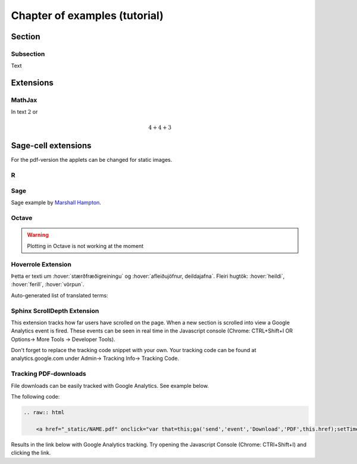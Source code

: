 Chapter of examples (tutorial)
=======

Section
-------

Subsection
~~~~~~~~~~

Text

Extensions
----------

MathJax
~~~~~~~

In text :math:`2` or

.. math::
	4+4+3


Sage-cell extensions 
--------------------

For the pdf-version the applets can be changed for static images.

R
~~~~

.. sagecell::
    :lang: R

    4+4
    
Sage
~~~~

Sage example by `Marshall Hampton <http://wiki.sagemath.org/interact/graphics#Curves_of_Pursuit>`_.

.. sagecell::

    html('<h2>Tangent line grapher</h2>')
    @interact
    def tangent_line(f = input_box(default=sin(x)), xbegin = slider(0,10,1/10,0), xend = slider(0,10,1/10,10), x0 = slider(0, 1, 1/100, 1/2)):
        prange = [xbegin, xend]
        x0i = xbegin + x0*(xend-xbegin)
        var('x')
        df = diff(f)
        tanf = f(x0i) + df(x0i)*(x-x0i)
        fplot = plot(f, prange[0], prange[1])
        print 'Tangent line is y = ' + tanf._repr_()
        tanplot = plot(tanf, prange[0], prange[1], rgbcolor = (1,0,0))
        fmax = f.find_local_maximum(prange[0], prange[1])[0]
        fmin = f.find_local_minimum(prange[0], prange[1])[0]
        show(fplot + tanplot, xmin = prange[0], xmax = prange[1], ymax = fmax, ymin = fmin)

Octave
~~~~~~

.. warning::
	Plotting in Octave is not working at the moment

.. sagecell::
    :lang: octave

    A = [ 1, 1, 2; 3, 5, 8; 13, 21, 34 ]
    B = rand (3, 2)
    A*B

Hoverrole Extension
~~~~~~~~~~~~~~~~~~~
Þetta er texti um :hover:`stærðfræðigreiningu` og :hover:`afleiðujöfnur, deildajafna`. Fleiri hugtök: :hover:`heildi`, :hover:`ferill`, :hover:`vörpun`.

Auto-generated list of translated terms:

.. hoverlist::

Sphinx ScrollDepth Extension
~~~~~~~~~~~~~~~~~~~~~~~~~~~~
This extension tracks how far users have scrolled on the page. When a new section is scrolled into view a Google Analytics event is fired. These events can be seen in real time in the Javascript console (Chrome: CTRL+Shift+I OR Options-> More Tools -> Developer Tools).

Don't forget to replace the tracking code snippet with your own. Your tracking code can be found at analytics.google.com under Admin-> Tracking Info-> Tracking Code.

Tracking PDF-downloads
~~~~~~~~~~~~~~~~~~~~~~
File downloads can be easily tracked with Google Analytics. See example below.

The following code:

.. code-block:: html
    
    .. raw:: html

        <a href="_static/NAME.pdf" onclick="var that=this;ga('send','event','Download','PDF',this.href);setTimeout(function(){location.href=that.href;},400);console.log('PDF-download tracked');return false;">PDF-útgáfa</a>

Results in the link below with Google Analytics tracking. Try opening the Javascript Console (Chrome: CTRl+Shift+I) and clicking the link.

.. raw:: html

    <a href="_static/NAME.pdf" onclick="var that=this;ga('send','event','Download','PDF',this.href);setTimeout(function(){location.href=that.href;},400);console.log('PDF-download tracked');return false;">PDF-útgáfa</a>


  
